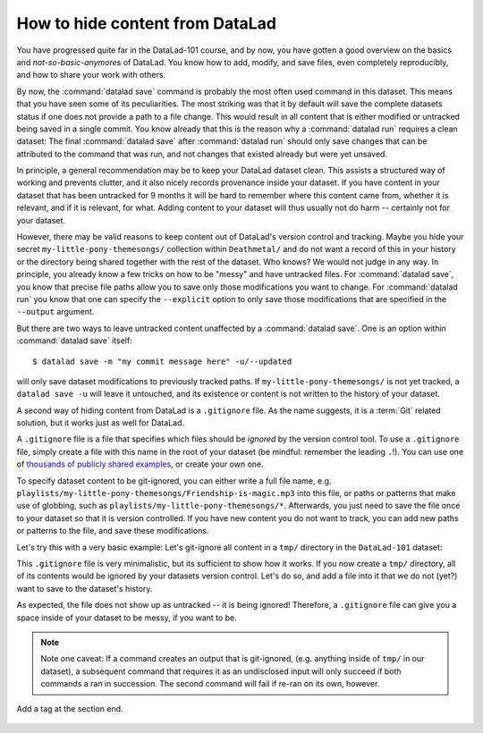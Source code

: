 How to hide content from DataLad
--------------------------------

You have progressed quite far in the DataLad-101 course,
and by now, you have gotten a good overview on the basics
and *not-so-basic-anymore*\s of DataLad.
You know how to add, modify, and save files, even completely
reproducibly, and how to share your work with others.

By now, the :command:`datalad save` command is probably
the most often used command in this dataset.
This means that you have seen some of its peculiarities.
The most striking was that it by default
will save the complete datasets status if one does not provide
a path to a file change. This would result in all content
that is either modified or untracked being saved in a single
commit. You know already that this is the reason why a :command:`datalad run`
requires a clean dataset: The final :command:`datalad save` after
:command:`datalad run` should only save changes that can be attributed to
the command that was run, and not changes that existed already
but were yet unsaved.

In principle, a general recommendation may be to keep your DataLad
dataset clean. This assists a structured way of working and prevents
clutter, and it also nicely records provenance inside your dataset.
If you have content in your dataset that has been untracked for 9 months
it will be hard to remember where this content came from, whether it
is relevant, and if it is relevant, for what. Adding content to your
dataset will thus usually not do harm -- certainly not for your
dataset.


However, there may be valid reasons to keep content out of
DataLad's version control and tracking. Maybe you hide your secret
``my-little-pony-themesongs/`` collection within ``Deathmetal/``
and do not want a record of this in your history or the directory
being shared together with the rest of the dataset. Who knows?
We would not judge in any way. In principle, you already know a few
tricks on how to be "messy" and have untracked files.
For :command:`datalad save`, you know that precise file paths allow
you to save only those modifications you want to change.
For :command:`datalad run` you know that one
can specify the ``--explicit`` option
to only save those modifications that are specified in the ``--output``
argument.

But there are two ways to leave untracked content unaffected
by a :command:`datalad save`. One is an option within :command:`datalad save`
itself::

   $ datalad save -m "my commit message here" -u/--updated

will only save dataset modifications to previously tracked
paths. If ``my-little-pony-themesongs/`` is not yet tracked,
a ``datalad save -u`` will leave it untouched, and its existence
or content is not written to the history of your dataset.

A second way of hiding content from DataLad is a ``.gitignore``
file. As the name suggests, it is a :term:`Git` related solution,
but it works just as well for DataLad.

A ``.gitignore`` file is a file that specifies which files should
be *ignored* by the version control tool.
To use a ``.gitignore`` file, simply create a file with this
name in the root of your dataset (be mindful: remember the leading ``.``!).
You can use one of `thousands of publicly shared examples <https://github.com/github/gitignore>`_,
or create your own one.

To specify dataset content to be git-ignored, you can either write
a full file name, e.g. ``playlists/my-little-pony-themesongs/Friendship-is-magic.mp3``
into this file, or paths or patterns that make use of globbing, such as
``playlists/my-little-pony-themesongs/*``. Afterwards,
you just need to save the file once to your dataset so that it is version controlled.
If you have new content you do not want to track, you can add
new paths or patterns to the file, and save these modifications.

Let's try this with a very basic example: Let's git-ignore all content in
a ``tmp/`` directory in the ``DataLad-101`` dataset:

.. runrecord:: _examples/DL-101-179-101
   :workdir: dl-101/DataLad-101
   :language: console

   $ cat << EOT > .gitignore

   tmp/*
   EOT

.. runrecord:: _examples/DL-101-179-102
   :workdir: dl-101/DataLad-101
   :language: console

   $ datalad status

.. runrecord:: _examples/DL-101-179-103
   :workdir: dl-101/DataLad-101
   :language: console

   $ datalad save -m "add something to ignore" .gitignore

This ``.gitignore`` file is very minimalistic, but its sufficient to show
how it works. If you now create a ``tmp/`` directory, all of its contents would be
ignored by your datasets version control. Let's do so, and add a file into it
that we do not (yet?) want to save to the dataset's history.

.. runrecord:: _examples/DL-101-179-104
   :workdir: dl-101/DataLad-101
   :language: console

   $ mkdir tmp
   $ echo "this is just noise" > tmp/a_random_ignored_file

.. runrecord:: _examples/DL-101-179-105
   :workdir: dl-101/DataLad-101
   :language: console

   $ datalad status

As expected, the file does not show up as untracked -- it is being
ignored! Therefore, a ``.gitignore`` file can give you a space inside of
your dataset to be messy, if you want to be.

.. note::

   Note one caveat: If a command creates an output that is git-ignored,
   (e.g. anything inside of ``tmp/`` in our dataset), a subsequent command
   that requires it as an undisclosed input will only succeed if both
   commands a ran in succession. The second command will fail if re-ran on its own,
   however.

.. only:: adminmode

Add a tag at the section end.

  .. runrecord:: _examples/DL-101-179-106
     :language: console
     :workdir: dl-101/DataLad-101

     $ git branch sct_hide_content

   As this is currently the last section in the book, I'll add siblings to the
   published showroom datasets to it here:

  .. runrecord:: _examples/DL-101-179-107
    :language: console
    :workdir: dl-101/DataLad-101

    $ datalad siblings add -d . --name public --url git@github.com:datalad-handbook/DataLad-101.git

  .. runrecord:: _examples/DL-101-179-108
     :language: console
     :workdir: dl-101/DataLad-101/midterm_project

     $ datalad siblings add -d . --name public --url git@github.com:datalad-handbook/midterm_project.git

  .. runrecord:: _examples/DL-101-179-109
     :language: console
     :workdir: dl-101/DataLad-101

     $ git config -f .gitmodules --replace-all submodule.midterm_project.url https://github.com/datalad-handbook/midterm_project
     $ datalad save -m "SERVICE COMMIT - IGNORE. This commit only serves to appropriately reference the subdataset in the public showroom dataset"